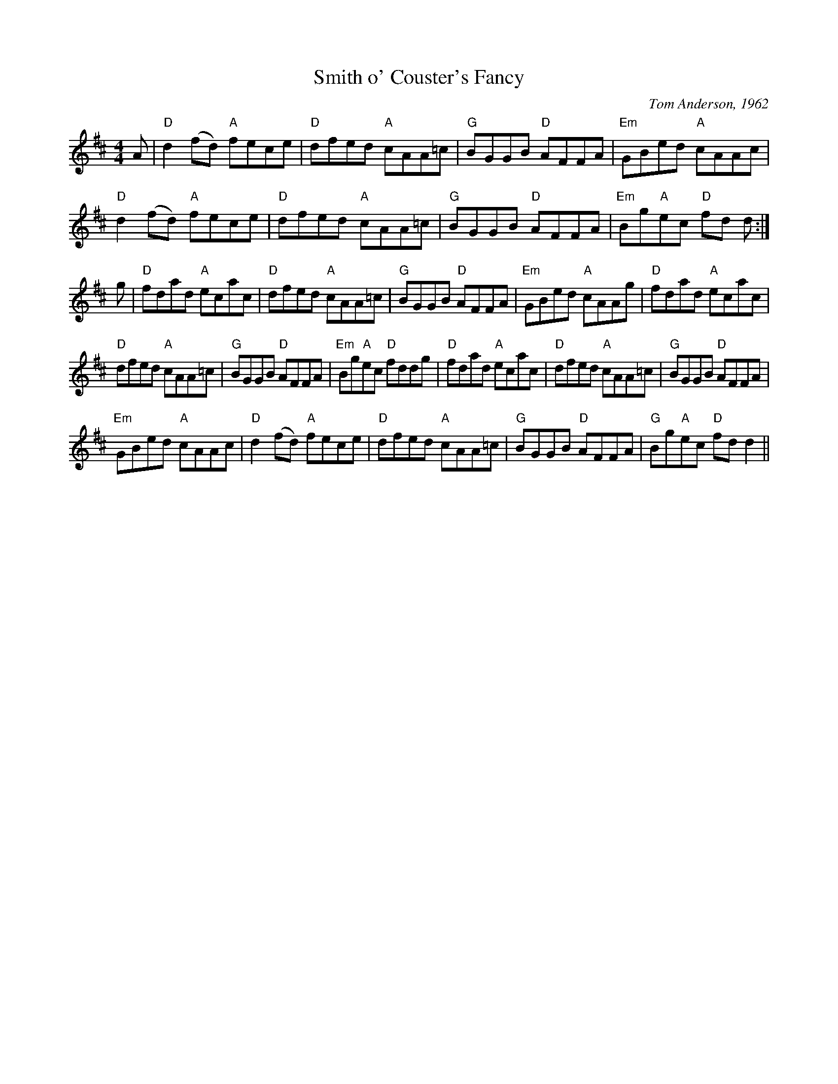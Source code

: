 X: 153
T:Smith o' Couster's Fancy
N: page 50
N: heptatonic
M:4/4
L:1/8
C:Tom Anderson, 1962
K:D
A|"D"d2 (fd) "A"fece|"D"dfed "A"cAA=c|\
"G"BGGB "D"AFFA|"Em"GBed "A"cAAc|
"D"d2 (fd) "A"fece|"D"dfed "A"cAA=c|\
"G"BGGB "D"AFFA|"Em"Bg"A"ec "D"fd d:|
g|"D"fdad "A"ecac|"D"dfed "A"cAA=c| "G"BGGB "D"AFFA|\
"Em"GBed "A"cAAg| "D"fdad "A"ecac|
"D"dfed "A"cAA=c| "G"BGGB "D"AFFA|"Em"Bg"A"ec "D"fddg|\
"D"fdad "A"ecac|"D"dfed "A"cAA=c| "G"BGGB "D"AFFA|
"Em"GBed "A"cAAc| "D"d2 (fd) "A"fece|"D"dfed "A"cAA=c|\
"G"BGGB "D"AFFA|"G"Bg"A"ec "D"fd d2||
